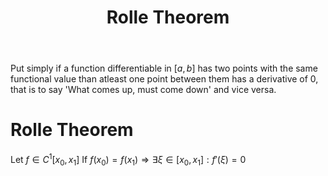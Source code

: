#+title: Rolle Theorem
#+roam_alias: "Rolle Theorem"
#+roam_tags: "Theorem" "Differential Analysis"

Put simply if a function differentiable in $[a,b]$ has two points with
the same functional value than atleast one point between them has a derivative
of 0, that is to say 'What comes up, must come down' and vice versa.

* Rolle Theorem
Let $f \in C^1[x_0, x_1]$
If $f(x_0) = f(x_1) \Rightarrow \exists\xi \in [x_{0}, x_{1}]: f'(\xi)=0$
